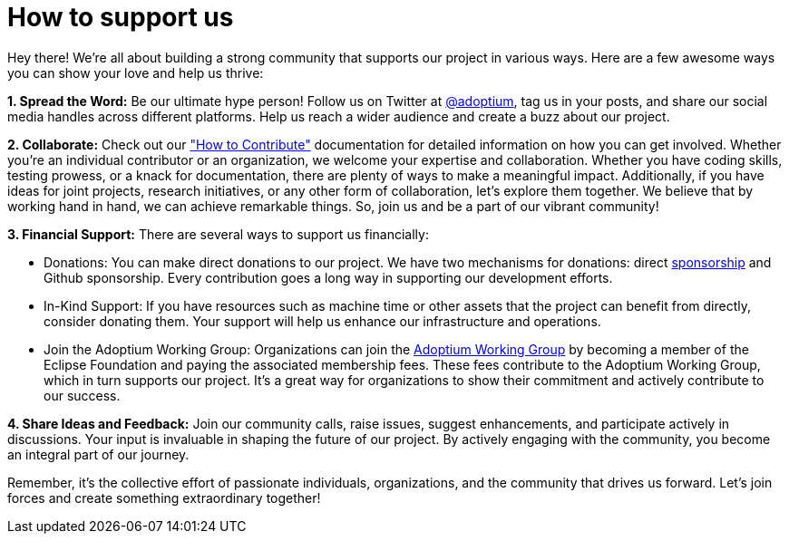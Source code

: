 = How to support us

:description: Support Eclipse Adoptium
:keywords: adoptium support
:orgname: Eclipse Adoptium
:lang: en
:page-authors: Ndacyayisenga-droid, gdams

Hey there! We're all about building a strong community that supports our project in various ways. Here are a few awesome ways you can show your love and help us thrive:

**1. Spread the Word:** Be our ultimate hype person! Follow us on Twitter at https://twitter.com/adoptium[@adoptium], tag us in your posts, and share our social media handles across different platforms. Help us reach a wider audience and create a buzz about our project.

**2. Collaborate:** Check out our https://adoptium.net/en-GB/docs/["How to Contribute"] documentation for detailed information on how you can get involved. Whether you're an individual contributor or an organization, we welcome your expertise and collaboration. Whether you have coding skills, testing prowess, or a knack for documentation, there are plenty of ways to make a meaningful impact. Additionally, if you have ideas for joint projects, research initiatives, or any other form of collaboration, let's explore them together. We believe that by working hand in hand, we can achieve remarkable things. So, join us and be a part of our vibrant community!

**3. Financial Support:** There are several ways to support us financially:

- Donations: You can make direct donations to our project. We have two mechanisms for donations: direct https://www.eclipse.org/org/workinggroups/sponsorship/working-group-sponsorship-agreement.pdf[sponsorship] and Github sponsorship. Every contribution goes a long way in supporting our development efforts.
- In-Kind Support: If you have resources such as machine time or other assets that the project can benefit from directly, consider donating them. Your support will help us enhance our     infrastructure and operations.
- Join the Adoptium Working Group: Organizations can join the https://www.eclipse.org/org/workinggroups/about.php[Adoptium Working Group] by becoming a member of the Eclipse Foundation and paying the associated membership fees. These fees contribute to the Adoptium Working Group, which in turn supports our project. It's a great way for organizations to show their commitment and actively contribute to our success.

**4.  Share Ideas and Feedback:** Join our community calls, raise issues, suggest enhancements, and participate actively in discussions. Your input is invaluable in shaping the future of our project. By   actively engaging with the community, you become an integral part of our journey.

Remember, it's the collective effort of passionate individuals, organizations, and the community that drives us forward. Let's join forces and create something extraordinary together!

